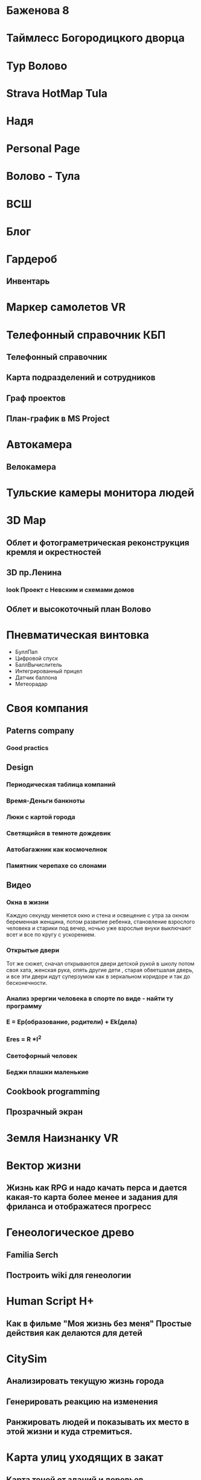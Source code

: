 * Баженова 8
* Таймлесс Богородицкого дворца
* Тур Волово
* Strava HotMap Tula
* Надя
* Personal Page
* Волово - Тула
* ВСШ
* Блог
* Гардероб
** Инвентарь
* Маркер самолетов VR
* Телефонный справочник КБП
** Телефонный справочник
** Карта подразделений и сотрудников
** Граф проектов
** План-график в MS Project
* Автокамера
** Велокамера
* Тульские камеры монитора людей
* 3D Map
** Облет и фотограметрическая реконструкция кремля и окрестностей
** 3D пр.Ленина
*** look Проект с Невским и схемами домов
** Облет и высокоточный план Волово
* Пневматическая винтовка
- БуллПап
- Цифровой спуск
- БаллВычислитель
- Интегрированный прицел
- Датчик баллона
- Метеорадар
* Своя компания
** Paterns company
*** Good practics
** Design
*** Периодическая таблица компаний
*** Время-Деньги банкноты
*** Люки с картой города
*** Светящийся в темноте дождевик
*** Автобагажник как космочелнок
*** Памятник черепахе со слонами
** Видео
*** Окна в жизни
Каждую секунду меняется окно и стена и освещение с утра за окном беременная женщина, потом развитие ребенка, становление взрослого человека и старики под вечер, ночью уже взрослые внуки выключают всет и все по кругу с ускорением.
*** Открытые двери
Тот же сюжет, сначал открываются двери детской рукой в школу потом своя хата, женская рука, опять другие дети , старая обветшалая дверь, и все эти двери идут суперзумом как в зеркальном коридоре и так до бесконечности.
*** Анализ эрергии человека в спорте по виде - найти ту программу
*** E = Ep(образование, родители) + Ek(дела)
*** Eres = R *I^2
*** Светофорный человек
*** Беджи плашки маленькие
** Cookbook programming
** Прозрачный экран
* Земля Наизнанку VR 
* Вектор жизни
** Жизнь как RPG и надо качать перса и дается какая-то карта более менее и задания для фриланса и отображатеся прогресс
* Генеологическое древо
** Familia Serch
** Построить wiki для генеологии
* Human Script H+
** Как в фильме "Моя жизнь без меня" Простые действия как делаются для детей
* CitySim 
** Анализировать текущую жизнь города
** Генерировать реакцию на изменения
** Ранжировать людей и показывать их место в этой жизни и куда стремиться.
* Карта улиц уходящих в закат
** Карта теней от зданий и деревьев
* RedMoon
** Human fidback and bagtrecker work
* Карта ореалов детсадов и школ на диаграммах Воронова
* Карта навыков и обучения
* Багтрекер на все продукты, машины, гаджеты, устройства
* p2p рация и смс
* Глайдер
** F1
** Lambo
** KOC дрон
* University
0-7 Preschool
7-14 School
14-21 Teenagers School Life
21-27 Resherch
      Industria
27-49 Work
      Busines
49-oo Pension

